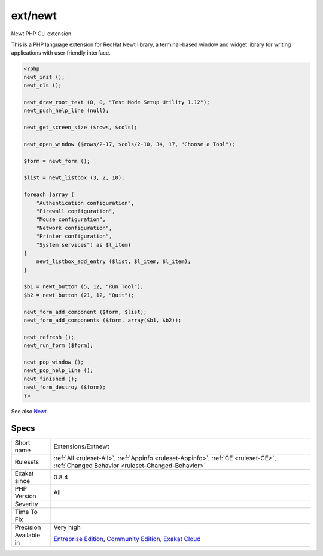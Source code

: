 .. _extensions-extnewt:

.. _ext-newt:

ext/newt
++++++++

.. meta::
	:description:
		ext/newt: Newt PHP CLI extension.
	:twitter:card: summary_large_image
	:twitter:site: @exakat
	:twitter:title: ext/newt
	:twitter:description: ext/newt: Newt PHP CLI extension
	:twitter:creator: @exakat
	:twitter:image:src: https://www.exakat.io/wp-content/uploads/2020/06/logo-exakat.png
	:og:image: https://www.exakat.io/wp-content/uploads/2020/06/logo-exakat.png
	:og:title: ext/newt
	:og:type: article
	:og:description: Newt PHP CLI extension
	:og:url: https://php-tips.readthedocs.io/en/latest/tips/Extensions/Extnewt.html
	:og:locale: en
Newt PHP CLI extension.

This is a PHP language extension for RedHat Newt library, a terminal-based window and widget library for writing applications with user friendly interface.

.. code-block:: php
   
   <?php
   newt_init ();
   newt_cls ();
   
   newt_draw_root_text (0, 0, "Test Mode Setup Utility 1.12");
   newt_push_help_line (null);
   
   newt_get_screen_size ($rows, $cols);
   
   newt_open_window ($rows/2-17, $cols/2-10, 34, 17, "Choose a Tool");
   
   $form = newt_form ();
   
   $list = newt_listbox (3, 2, 10);
   
   foreach (array (
       "Authentication configuration",
       "Firewall configuration",
       "Mouse configuration",
       "Network configuration",
       "Printer configuration",
       "System services") as $l_item)
   {
       newt_listbox_add_entry ($list, $l_item, $l_item);
   }
   
   $b1 = newt_button (5, 12, "Run Tool");
   $b2 = newt_button (21, 12, "Quit");
   
   newt_form_add_component ($form, $list);
   newt_form_add_components ($form, array($b1, $b2));
   
   newt_refresh ();
   newt_run_form ($form);
   
   newt_pop_window ();
   newt_pop_help_line ();
   newt_finished ();
   newt_form_destroy ($form);
   ?>

See also `Newt <http://people.redhat.com/rjones/ocaml-newt/html/Newt.html>`_.


Specs
_____

+--------------+-----------------------------------------------------------------------------------------------------------------------------------------------------------------------------------------+
| Short name   | Extensions/Extnewt                                                                                                                                                                      |
+--------------+-----------------------------------------------------------------------------------------------------------------------------------------------------------------------------------------+
| Rulesets     | :ref:`All <ruleset-All>`, :ref:`Appinfo <ruleset-Appinfo>`, :ref:`CE <ruleset-CE>`, :ref:`Changed Behavior <ruleset-Changed-Behavior>`                                                  |
+--------------+-----------------------------------------------------------------------------------------------------------------------------------------------------------------------------------------+
| Exakat since | 0.8.4                                                                                                                                                                                   |
+--------------+-----------------------------------------------------------------------------------------------------------------------------------------------------------------------------------------+
| PHP Version  | All                                                                                                                                                                                     |
+--------------+-----------------------------------------------------------------------------------------------------------------------------------------------------------------------------------------+
| Severity     |                                                                                                                                                                                         |
+--------------+-----------------------------------------------------------------------------------------------------------------------------------------------------------------------------------------+
| Time To Fix  |                                                                                                                                                                                         |
+--------------+-----------------------------------------------------------------------------------------------------------------------------------------------------------------------------------------+
| Precision    | Very high                                                                                                                                                                               |
+--------------+-----------------------------------------------------------------------------------------------------------------------------------------------------------------------------------------+
| Available in | `Entreprise Edition <https://www.exakat.io/entreprise-edition>`_, `Community Edition <https://www.exakat.io/community-edition>`_, `Exakat Cloud <https://www.exakat.io/exakat-cloud/>`_ |
+--------------+-----------------------------------------------------------------------------------------------------------------------------------------------------------------------------------------+


